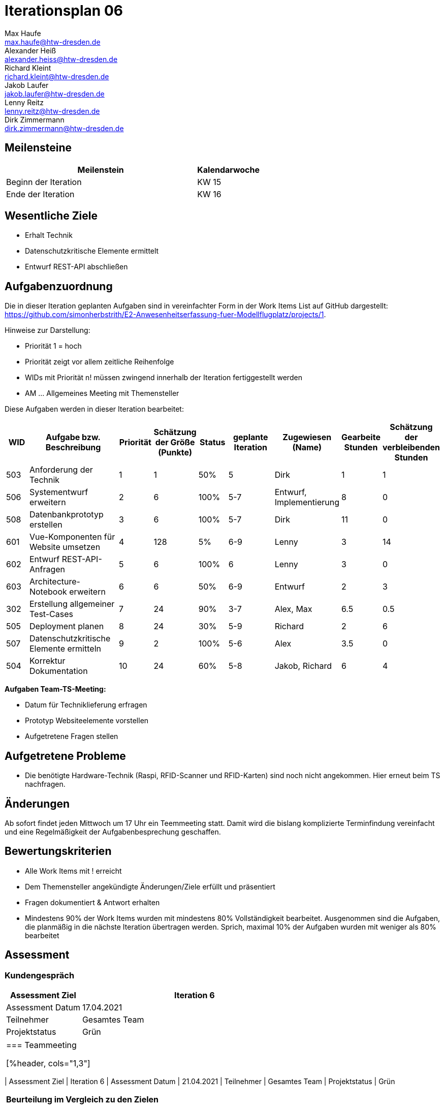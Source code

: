 = Iterationsplan 06
Max Haufe <max.haufe@htw-dresden.de>; Alexander Heiß <alexander.heiss@htw-dresden.de>; Richard Kleint <richard.kleint@htw-dresden.de>; Jakob Laufer <jakob.laufer@htw-dresden.de>; Lenny Reitz <lenny.reitz@htw-dresden.de>; Dirk Zimmermann <dirk.zimmermann@htw-dresden.de>
// Platzhalter für weitere Dokumenten-Attribute

:imagesdir: {docs-project-management}/images/project_status

== Meilensteine
//Meilensteine zeigen den Ablauf der Iteration, wie z.B. den Beginn und das Ende, Zwischen-Meilensteine, Synchronisation mit anderen Teams, Demos usw.

[%header, cols="3,1"]
|===
| Meilenstein
| Kalendarwoche

| Beginn der Iteration | KW 15
| Ende der Iteration | KW 16
|===


== Wesentliche Ziele
//Nennen Sie 1-5 wesentliche Ziele für die Iteration.

* Erhalt Technik
* Datenschutzkritische Elemente ermittelt
* Entwurf REST-API abschließen

== Aufgabenzuordnung
//Dieser Abschnitt sollte einen Verweis auf die Work Items List enthalten, die die für diese Iteration vorgesehenen Aufgaben dokumentiert sowie die Zuordnung dieser Aufgaben zu Teammitgliedern. Alternativ können die Aufgaben für die Iteration und die Zuordnung zu Teammitgliedern in nachfolgender Tabelle dokumentiert werden - je nach dem, was einfacher für die Projektbeteiligten einfacher zu finden ist.

Die in dieser Iteration geplanten Aufgaben sind in vereinfachter Form in der Work Items List auf GitHub dargestellt: https://github.com/simonherbstrith/E2-Anwesenheitserfassung-fuer-Modellflugplatz/projects/1.

Hinweise zur Darstellung:

* Priorität 1 = hoch
* Priorität zeigt vor allem zeitliche Reihenfolge
* WIDs mit Priorität n! müssen zwingend innerhalb der Iteration fertiggestellt werden
* AM ... Allgemeines Meeting mit Themensteller

Diese Aufgaben werden in dieser Iteration bearbeitet:
[%header, cols="1,3,1,1,1,2,1,1,1"]
|===
|WID | Aufgabe bzw. Beschreibung | Priorität |Schätzung der Größe (Punkte) |Status |geplante Iteration | Zugewiesen (Name) | Gearbeite Stunden | Schätzung der verbleibenden Stunden
| 
503 | Anforderung der Technik | 1 | 1 | 50% | 5 | Dirk | 1 | 1 |

506 | Systementwurf erweitern | 2 | 6 | 100% | 5-7 | Entwurf, Implementierung | 8 | 0 |

508 | Datenbankprototyp erstellen | 3 | 6 | 100% | 5-7 | Dirk | 11 | 0 |

601 | Vue-Komponenten für Website umsetzen | 4 | 128 | 5% | 6-9 | Lenny | 3 | 14 |

602 | Entwurf REST-API-Anfragen | 5 | 6 | 100% | 6 | Lenny | 3 | 0 |

603 | Architecture-Notebook erweitern | 6 | 6 | 50% | 6-9 | Entwurf | 2 | 3 |

302 | Erstellung allgemeiner Test-Cases | 7 | 24 | 90% | 3-7 | Alex, Max | 6.5 | 0.5 |

505 | Deployment planen | 8 | 24 | 30% | 5-9 | Richard | 2 | 6 |

507 | Datenschutzkritische Elemente ermitteln | 9 | 2 | 100% | 5-6 | Alex | 3.5 | 0 | 

504 | Korrektur Dokumentation | 10 | 24 | 60% | 5-8 | Jakob, Richard | 6 | 4 |

|===

*Aufgaben Team-TS-Meeting:*

* Datum für Techniklieferung erfragen 
* Prototyp Websiteelemente vorstellen
* Aufgetretene Fragen stellen

== Aufgetretene Probleme
//Optional: Führen Sie alle Probleme auf, die in dieser Iteration adressiert werden sollen. Aktualisieren Sie den Status, wenn neue Probleme bei den täglichen / regelmäßigen Abstimmungen berichtet werden.
* Die benötigte Hardware-Technik (Raspi, RFID-Scanner und RFID-Karten) sind noch nicht angekommen. Hier erneut beim TS nachfragen.

//[%header, cols="2,1,3"]
//|===
//| Problem | Status | Notizen
//| x | x | x
//|===

== Änderungen
Ab sofort findet jeden Mittwoch um 17 Uhr ein Teemmeeting statt. Damit wird die bislang komplizierte Terminfindung vereinfacht und eine Regelmäßigkeit der Aufgabenbesprechung geschaffen.

== Bewertungskriterien
//Eine kurze Beschreibung, wie Erfüllung die o.g. Ziele bewertet werden sollen.
* Alle Work Items mit ! erreicht
* Dem Themensteller angekündigte Änderungen/Ziele erfüllt und präsentiert
* Fragen dokumentiert & Antwort erhalten
* Mindestens 90% der Work Items wurden mit mindestens 80% Vollständigkeit bearbeitet. Ausgenommen sind die Aufgaben, die planmäßig in die nächste Iteration übertragen werden. Sprich, maximal 10% der Aufgaben wurden mit weniger als 80% bearbeitet

//* 97% der Testfälle auf Systemebene sind erfolgreich.
//* Gemeinsame Inspektion des Iterations-Ergebnisses (Inkrement) mit den Abteilungen X und Y ergibt positive Rückmeldung.
//* Technische Präsentation / Demo erhält positive Rückmeldungen.


== Assessment
//In diesem Abschnitt werden die Ergebnisse und Maßnahmen der Bewertung erfasst und kommunziert. Die Bewertung wird üblicherweise am Ende jeder Iteration durchgeführt. Wenn Sie diese Bewertungen nicht machen, ist das Team möglicherweise nicht in der Lage, die eigene Arbeitsweise ("Way of Working") zu verbessern.

=== Kundengespräch

[%header, cols="1,3"]
|===
| Assessment Ziel | Iteration 6
| Assessment Datum | 17.04.2021
| Teilnehmer | Gesamtes Team
| Projektstatus	| Grün
|===
|===

=== Teammeeting


[%header, cols="1,3"]
|===
| Assessment Ziel | Iteration 6
| Assessment Datum | 21.04.2021
| Teilnehmer | Gesamtes Team
| Projektstatus	| Grün
|===

*Beurteilung im Vergleich zu den Zielen*

Die REST-API sowie die datenschutzkiritischen Elemente wurden gemäß der Ziele bearbeitet. Die Technik ist noch nicht angekommen, dies muss auf die nächste Iteration übergehen

//Die Wireframes wurden vollständig erstellt und wurden vom TS bis auf Kleinigkeiten akzeptiert. Die Use-Cases sowie der Bedienungsplan müssen gemäß der Problembeschreibung erneut bearbeteitet werden. Die System-Wide-Requirements sind in Ordnung und werden in die nächste Iteration übernommen.

*Geplante vs. erledigte Aufgaben*

Es wurden alle Bewertungskriterien erfüllt, bis auf den Technikempfang.

*Projektfortschritt*

Veranschaulichung des Projektfortschritts an einer graphischen Darstellung der erreichten Alphas im Essence-Modell durch den "Sim4Seed-Navigator":

.Projektfortschritt: Iteration 3
image::Iteration3.png[]

//* Andere Belange und Abweichungen
//Führen Sie weitere Themen auf, für die eine Bewertung durchgeführt wurde. Beispiele sind Finanzen, Zeitabweichungen oder Feedback von Stakeholdern, die nicht bereits an anderer Stelle dokumentiert wurden.
